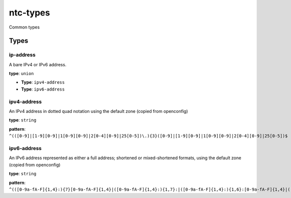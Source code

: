 ntc-types
#########

Common types

Types
=====
ip-address
----------

A bare IPv4 or IPv6 address.


**type**: ``union``


*  **Type**: ``ipv4-address``


*  **Type**: ``ipv6-address``

ipv4-address
------------

An IPv4 address in dotted quad notation using the default
zone (copied from openconfig)


**type**: ``string``


**pattern**: ``^(([0-9]|[1-9][0-9]|1[0-9][0-9]|2[0-4][0-9]|25[0-5])\.){3}([0-9]|[1-9][0-9]|1[0-9][0-9]|2[0-4][0-9]|25[0-5])$``

ipv6-address
------------

An IPv6 address represented as either a full address; shortened
or mixed-shortened formats, using the default zone (copied from openconfig)


**type**: ``string``


**pattern**: ``^(([0-9a-fA-F]{1,4}:){7}[0-9a-fA-F]{1,4}|([0-9a-fA-F]{1,4}:){1,7}:|([0-9a-fA-F]{1,4}:){1,6}:[0-9a-fA-F]{1,4}|([0-9a-fA-F]{1,4}:){1,5}(:[0-9a-fA-F]{1,4}){1,2}|([0-9a-fA-F]{1,4}:){1,4}(:[0-9a-fA-F]{1,4}){1,3}|([0-9a-fA-F]{1,4}:){1,3}(:[0-9a-fA-F]{1,4}){1,4}|([0-9a-fA-F]{1,4}:){1,2}(:[0-9a-fA-F]{1,4}){1,5}|[0-9a-fA-F]{1,4}:((:[0-9a-fA-F]{1,4}){1,6})|:((:[0-9a-fA-F]{1,4}){1,7}|:))$``



